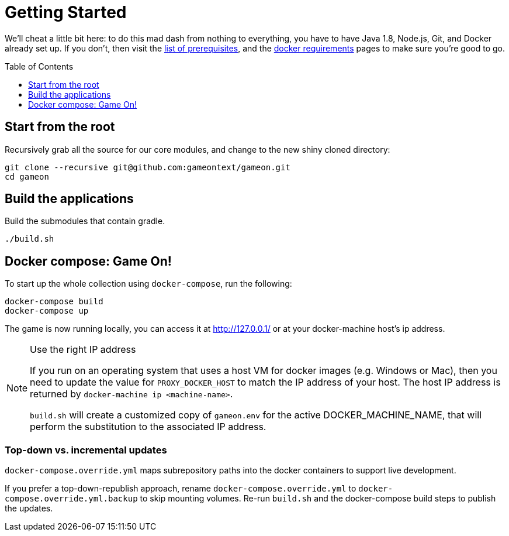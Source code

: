 = Getting Started
:icons: font
:toc:
:toc-placement: preamble
:toclevels: 1

We'll cheat a little bit here: to do this mad dash from nothing to everything, you have to have Java 1.8, Node.js, Git, and Docker already set up. If you don't, then visit the link:requirements.adoc[list of prerequisites], and the link:local-docker.adoc[docker requirements] pages to make sure you're good to go.

== Start from the root

Recursively grab all the source for our core modules, and change to the new shiny cloned directory: 

----
git clone --recursive git@github.com:gameontext/gameon.git
cd gameon
----

== Build the applications

Build the submodules that contain gradle.

----
./build.sh
----

== Docker compose: Game On!

To start up the whole collection using `docker-compose`, run the following:

----
docker-compose build
docker-compose up
----

The game is now running locally, you can access it at http://127.0.0.1/ or at your docker-machine host's ip address.

.Use the right IP address
[NOTE]
=========
If you run on an operating system that uses a host VM for docker images (e.g. Windows or Mac), then you need to update the value for `PROXY_DOCKER_HOST` to match the IP address of your host. The host IP address is returned by `docker-machine ip <machine-name>`.

`build.sh` will create a customized copy of `gameon.env` for the active DOCKER_MACHINE_NAME, that will perform the substitution to the associated IP address.
=========

=== Top-down vs. incremental updates

`docker-compose.override.yml` maps subrepository paths into the docker containers to support live development. 

If you prefer a top-down-republish approach, rename `docker-compose.override.yml` to `docker-compose.override.yml.backup` to skip mounting volumes. Re-run `build.sh` and the docker-compose build steps to publish the updates.


